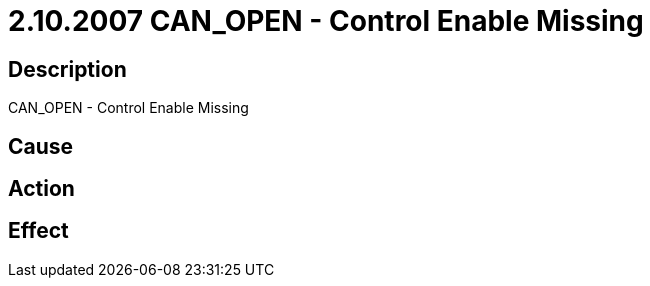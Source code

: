 = 2.10.2007 CAN_OPEN - Control Enable Missing
:imagesdir: img

== Description
CAN_OPEN - Control Enable Missing

== Cause
 

== Action
 

== Effect 
 

